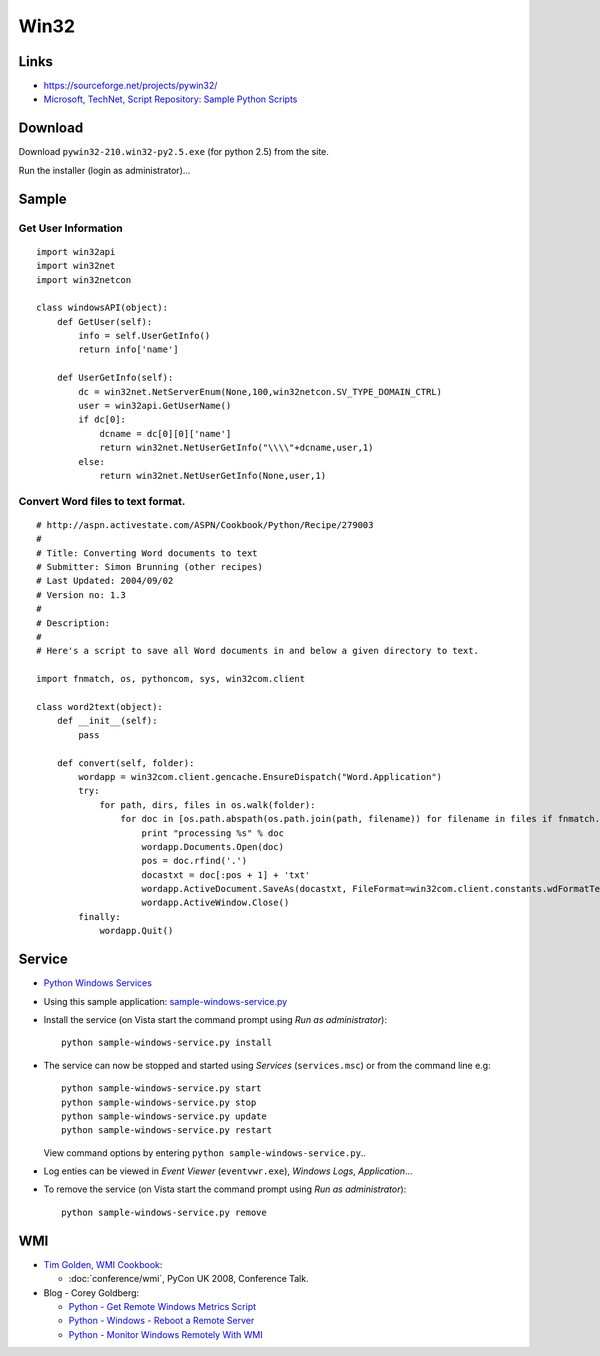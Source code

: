 Win32
*****

Links
=====

- https://sourceforge.net/projects/pywin32/
- `Microsoft, TechNet, Script Repository: Sample Python Scripts`_

Download
========

Download ``pywin32-210.win32-py2.5.exe`` (for python 2.5) from the site.

Run the installer (login as administrator)...

Sample
======

Get User Information
--------------------

::

  import win32api
  import win32net
  import win32netcon

  class windowsAPI(object):
      def GetUser(self):
          info = self.UserGetInfo()
          return info['name']

      def UserGetInfo(self):
          dc = win32net.NetServerEnum(None,100,win32netcon.SV_TYPE_DOMAIN_CTRL)
          user = win32api.GetUserName()
          if dc[0]:
              dcname = dc[0][0]['name']
              return win32net.NetUserGetInfo("\\\\"+dcname,user,1)
          else:
              return win32net.NetUserGetInfo(None,user,1)

Convert Word files to text format.
----------------------------------

::

  # http://aspn.activestate.com/ASPN/Cookbook/Python/Recipe/279003
  #
  # Title: Converting Word documents to text
  # Submitter: Simon Brunning (other recipes)
  # Last Updated: 2004/09/02
  # Version no: 1.3
  #
  # Description:
  #
  # Here's a script to save all Word documents in and below a given directory to text.

  import fnmatch, os, pythoncom, sys, win32com.client

  class word2text(object):
      def __init__(self):
          pass

      def convert(self, folder):
          wordapp = win32com.client.gencache.EnsureDispatch("Word.Application")
          try:
              for path, dirs, files in os.walk(folder):
                  for doc in [os.path.abspath(os.path.join(path, filename)) for filename in files if fnmatch.fnmatch(filename, '*.doc')]:
                      print "processing %s" % doc
                      wordapp.Documents.Open(doc)
                      pos = doc.rfind('.')
                      docastxt = doc[:pos + 1] + 'txt'
                      wordapp.ActiveDocument.SaveAs(docastxt, FileFormat=win32com.client.constants.wdFormatTextLineBreaks)
                      wordapp.ActiveWindow.Close()
          finally:
              wordapp.Quit()

Service
=======

- `Python Windows Services`_
- Using this sample application: sample-windows-service.py_
- Install the service (on Vista start the command prompt using
  *Run as administrator*):

  ::

    python sample-windows-service.py install

- The service can now be stopped and started using *Services*
  (``services.msc``) or from the command line e.g:

  ::

    python sample-windows-service.py start
    python sample-windows-service.py stop
    python sample-windows-service.py update
    python sample-windows-service.py restart

  View command options by entering ``python sample-windows-service.py``..

- Log enties can be viewed in *Event Viewer*
  (``eventvwr.exe``), *Windows Logs*, *Application*...
- To remove the service (on Vista start the command prompt using
  *Run as administrator*):

  ::

    python sample-windows-service.py remove

WMI
===

- `Tim Golden, WMI Cookbook`_:

  - :doc:`conference/wmi`, PyCon UK 2008, Conference Talk.

- Blog - Corey Goldberg:

  - `Python - Get Remote Windows Metrics Script`_
  - `Python - Windows - Reboot a Remote Server`_
  - `Python - Monitor Windows Remotely With WMI`_


.. _`Microsoft, TechNet, Script Repository: Sample Python Scripts`: http://www.microsoft.com/technet/scriptcenter/scripts/python/default.mspx
.. _`Python Windows Services`: http://essiene.blogspot.com/2005/04/python-windows-services.html
.. _sample-windows-service.py: http://toybox/hg/sample/file/tip/python/sample-windows-service.py
.. _`Tim Golden, WMI Cookbook`: http://timgolden.me.uk/python/wmi_cookbook.html
.. _`Python - Get Remote Windows Metrics Script`: http://coreygoldberg.blogspot.com/2008/12/python-windows-remote-metrics-script.html
.. _`Python - Windows - Reboot a Remote Server`: http://coreygoldberg.blogspot.com/2008/12/python-windows-reboot-remote-server.html
.. _`Python - Monitor Windows Remotely With WMI`: http://coreygoldberg.blogspot.com/2008/12/python-monitor-windows-remotely-with.html

